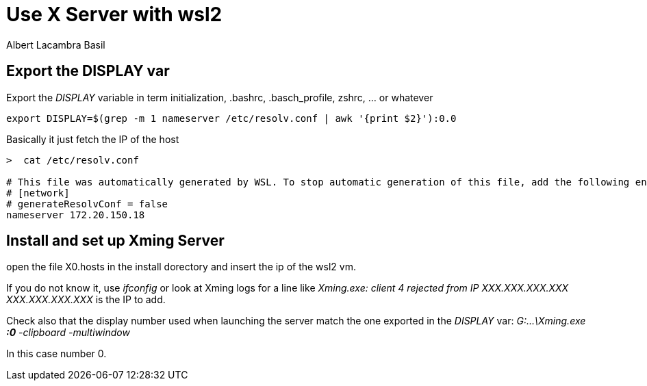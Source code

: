 = Use X Server with wsl2 
Albert Lacambra Basil 
:jbake-title: Use X Server with wsl2 
:description: Use graphical applications in wsl2 using a siimple X Server 
:jbake-date: 2020-08-31 
:jbake-type: post 
:jbake-status: published 
:jbake-tags: wsl2
:doc-id: use-x-server-with-wsl2 

== Export the DISPLAY var

Export the _DISPLAY_ variable in term initialization, .bashrc, .basch_profile, zshrc, ... or whatever
[source, shell]
----
export DISPLAY=$(grep -m 1 nameserver /etc/resolv.conf | awk '{print $2}'):0.0
----

Basically it just fetch the IP of the host
[source, shell]
----
>  cat /etc/resolv.conf

# This file was automatically generated by WSL. To stop automatic generation of this file, add the following entry to /etc/wsl.conf:
# [network]
# generateResolvConf = false
nameserver 172.20.150.18
----

== Install and set up Xming Server 
open the file X0.hosts in the install dorectory and insert the ip of the wsl2 vm.

If you do not know it, use _ifconfig_ or look at Xming logs for a line like
_Xming.exe: client 4 rejected from IP XXX.XXX.XXX.XXX_
_XXX.XXX.XXX.XXX_ is the IP to add.

Check also that the display number used when launching the server match the one exported in the _DISPLAY_ var:
_G:\...\Xming.exe *:0* -clipboard -multiwindow_

In this case number 0.